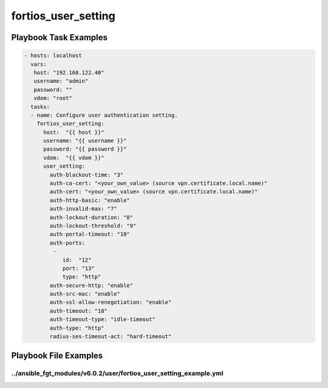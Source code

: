 ====================
fortios_user_setting
====================


Playbook Task Examples
----------------------

.. code-block:: yaml

    - hosts: localhost
      vars:
       host: "192.168.122.40"
       username: "admin"
       password: ""
       vdom: "root"
      tasks:
      - name: Configure user authentication setting.
        fortios_user_setting:
          host:  "{{ host }}"
          username: "{{ username }}"
          password: "{{ password }}"
          vdom:  "{{ vdom }}"
          user_setting:
            auth-blackout-time: "3"
            auth-ca-cert: "<your_own_value> (source vpn.certificate.local.name)"
            auth-cert: "<your_own_value> (source vpn.certificate.local.name)"
            auth-http-basic: "enable"
            auth-invalid-max: "7"
            auth-lockout-duration: "8"
            auth-lockout-threshold: "9"
            auth-portal-timeout: "10"
            auth-ports:
             -
                id:  "12"
                port: "13"
                type: "http"
            auth-secure-http: "enable"
            auth-src-mac: "enable"
            auth-ssl-allow-renegotiation: "enable"
            auth-timeout: "18"
            auth-timeout-type: "idle-timeout"
            auth-type: "http"
            radius-ses-timeout-act: "hard-timeout"



Playbook File Examples
----------------------


../ansible_fgt_modules/v6.0.2/user/fortios_user_setting_example.yml
+++++++++++++++++++++++++++++++++++++++++++++++++++++++++++++++++++

.. code-block:: yaml
            - hosts: localhost
      vars:
       host: "192.168.122.40"
       username: "admin"
       password: ""
       vdom: "root"
      tasks:
      - name: Configure user authentication setting.
        fortios_user_setting:
          host:  "{{ host }}"
          username: "{{ username }}"
          password: "{{ password }}"
          vdom:  "{{ vdom }}"
          user_setting:
            auth-blackout-time: "3"
            auth-ca-cert: "<your_own_value> (source vpn.certificate.local.name)"
            auth-cert: "<your_own_value> (source vpn.certificate.local.name)"
            auth-http-basic: "enable"
            auth-invalid-max: "7"
            auth-lockout-duration: "8"
            auth-lockout-threshold: "9"
            auth-portal-timeout: "10"
            auth-ports:
             -
                id:  "12"
                port: "13"
                type: "http"
            auth-secure-http: "enable"
            auth-src-mac: "enable"
            auth-ssl-allow-renegotiation: "enable"
            auth-timeout: "18"
            auth-timeout-type: "idle-timeout"
            auth-type: "http"
            radius-ses-timeout-act: "hard-timeout"




